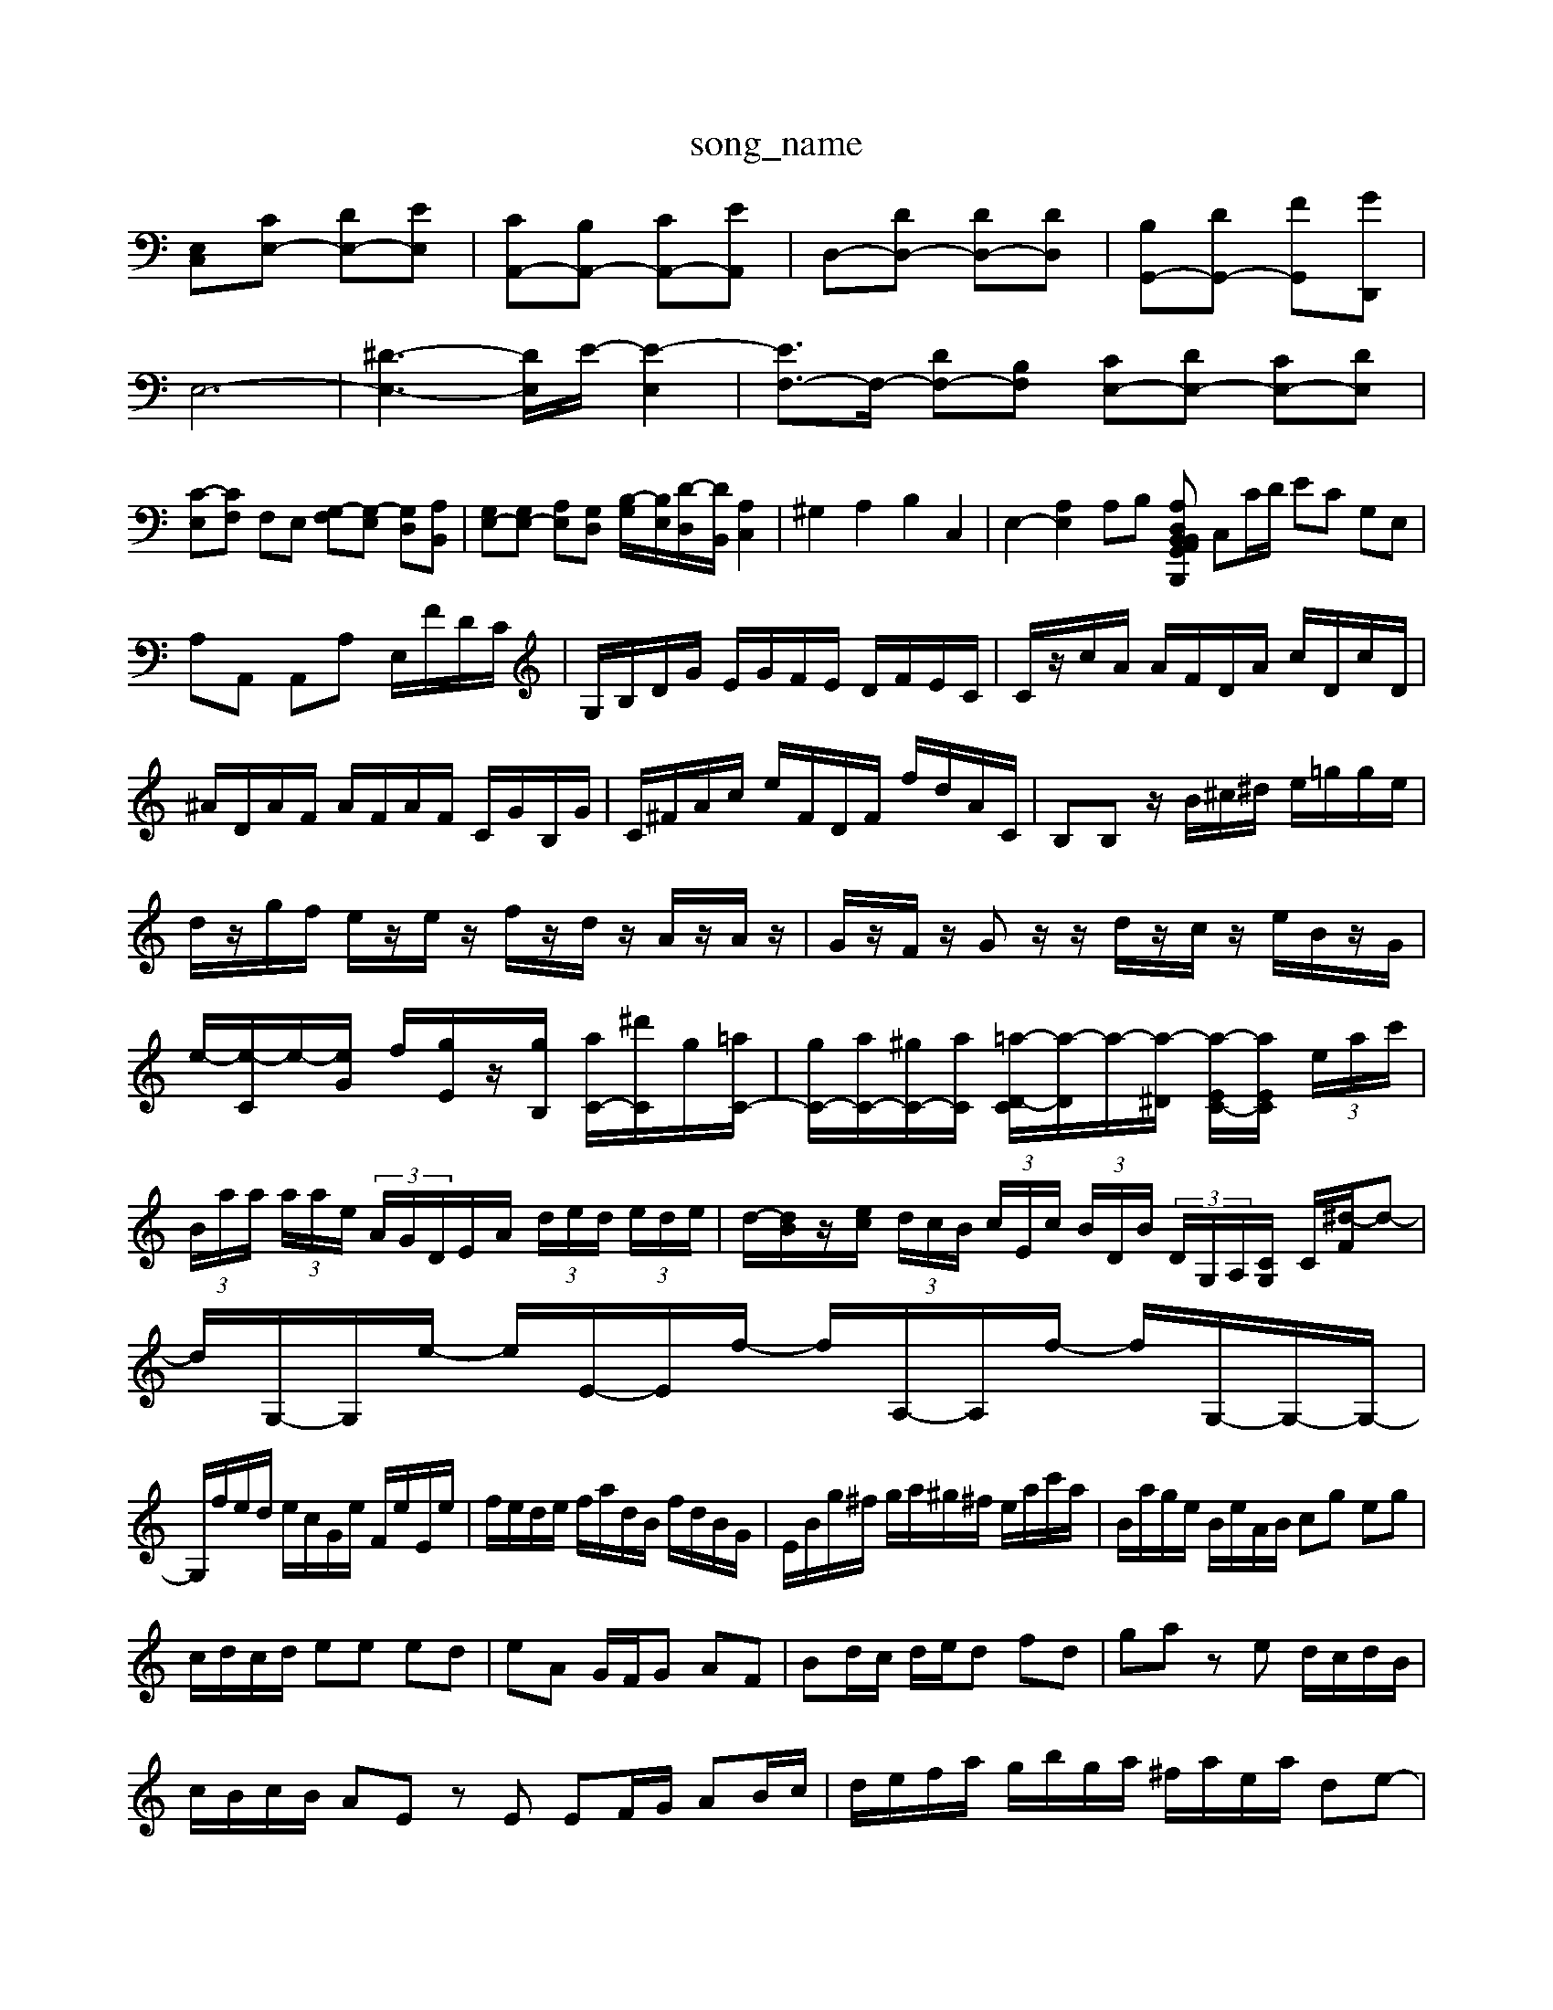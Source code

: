 X: 1
T:song_name
K:CI%10_s
[E,C,-][CE,-] [DE,-][EE,]| \
[CA,,-][B,A,,-] [CA,,-][EA,,]| \
D,-[DD,-] [DD,-][DD,]| \
[B,G,,-][DG,,-] [FG,,-][GD,,]|
E,6-| \
[^D-E,-]3[D-E,]/2E/2- [E-E,]2| \
[EF,-]3/2F,/2- [DF,-][B,F,] [CE,-][DE,-] [CE,-][DE,]|
[C-E,][CF,] F,E, [G,-F,][G,-E,] [G,D,][A,B,,]| \
[G,E,-][G,E,-] [A,E,][G,D,] [B,-G,]/2[B,E,]/2[D-D,]/2[DB,,]/2 [A,C,]2| \
^G,2 A,2 B,2 C,2| \
E,2- [A,E,]2 A,B,- [A,B,,D, G,,A,, B,,B,,,| \
C,C/2D/2 EC G,E,|
A,A,, A,,A, E,/2F/2D/2C/2| \
G,/2B,/2D/2G/2 E/2G/2F/2E/2 D/2F/2E/2C/2| \
C/2z/2c/2A/2 A/2F/2D/2A/2 c/2D/2c/2D/2| \
^A/2D/2A/2F/2 A/2F/2A/2F/2 C/2G/2B,/2G/2| \
C/2^F/2A/2c/2 e/2F/2D/2F/2 f/2d/2A/2C/2| \
B,B, z/2B/2^c/2^d/2 e/2=g/2g/2e/2|
d/2z/2g/2f/2 e/2z/2e/2z/2 f/2z/2d/2z/2 A/2z/2A/2z/2| \
G/2z/2F/2z/2 Gz/2z/2 d/2z/2c/2z/2 e/2B/2z/2G/2| \
e/2-[e-C]/2e/2-[eG]/2 f/2[gE]/2z/2[gB,]/2 [aC-]/2[^d'C]/2g/2[=aC-]/2| \
[gC-]/2[aC-]/2[^gC-]/2[aC]/2 [=a-D-C]/2[a-D]/2a/2-[a-^D]/2 [a-EC-]/2[aEC]/2 (3e/2a/2c'/2| \
 (3B/2a/2a/2 (3a/2a/2e/2  (3A/2G/2D/2E/2A/2  (3d/2e/2d/2 (3e/2d/2e/2| \
d/2-[dB]/2z/2[ec]/2  (3d/2c/2B/2 (3c/2E/2c/2  (3B/2D/2B/2 (3D/2G,/2A,/2[CG,]/2 C/2[^d-F]/2d-| \
d/2G,/2-G,/2e/2- e/2E/2-E/2f/2- f/2A,/2-A,/2f/2- f/2G,/2-G,/2-G,/2-|
G,/2f/2e/2d/2 e/2c/2G/2e/2 F/2e/2E/2e/2| \
f/2e/2d/2e/2 f/2a/2d/2B/2 f/2d/2B/2G/2| \
E/2B/2g/2^f/2 g/2a/2^g/2^f/2 e/2a/2c'/2a/2| \
B/2a/2g/2e/2 B/2e/2A/2B/2 cg eg|
c/2d/2c/2d/2 ee ed| \
eA G/2F/2G AF| \
Bd/2c/2 d/2e/2d fd| \
ga ze d/2c/2d/2B/2|
c/2B/2c/2B/2 AE zE EF/2G/2 AB/2c/2| \
d/2e/2f/2a/2 g/2b/2g/2a/2 ^f/2a/2e/2a/2 de-| \
e/2f/2e/2f/2 e/2d/2e/2c/2 B/2e/2B/2A/2 B/2e/2B/2A/2| \
B/2A/2B/2B/2 D/2F/2B/2F/2 B/2D/2F/2B/2 F/2B/2D/2F/2 G/2c/2d/2e/2|
dd/2e/2 f/2e/2d/2e/2 f/2g/2a/2f/2| \
ed ef ga/2g/2 f/2e/2d/2c/2|
d/2f/2e/2d/2 c/2B/2A/2G/2 F/2A/2 d/2e/2f/2g/2| \
a/2g/2f/2e/2 d/2c/2B/2A/2 B/2z/2[B,D,-]/2[B,D,]/2| \
[A,^C,-]/2[G,C,-]/2[A,C,-]/2[G,C,-]/2 [F,C,-][E,C,-]/2[D,C,]/2 [C,A,,-]/2[D,A,,-]/2[C,A,,-]/2[B,,A,,-]/2 [C,A,,-]3/2[B,,A,,]/2| \
[C,A,,-]3/2[B,,A,,-]/2[C,A,,-]/2[B,,A,,-]/2 [C,A,,-]/2[B,,A,,-]/2[C,A,,-]/2[B,,A,,-]/2 [C,A,,-]2 [B,,A,,-][C,A,,-]/2[B,,A,,]/2|
[A,D,-D-A]/2[c-F]/2 [c-E]3/2c/2| \
[B-D-]2 [B-GD-][B-DB,] B,D, C,D,|
E,-[^G,E,-] [A,-E,]/2C/2D CD/2z/2| \
^A,/2C/2=A,/2=A,/2 G,/2-[CG,-]/2[G,E,]/2D,/2-| \
[D-A,D,]/2[D-A,,]/2[D-B,,]/2[D-A,,]/2 [DD,-]/2[CD,]/2[DD,,-]/2[FD,D,,]/2 [F,D,-]4|
[DE,-]/2[DE,-]/2[EE,-]/2[EE,-]/2 [DE,-]/2[^CE,-]/2[DE,-]/2[EE,-]/2 [GE,-]/2[GE,]/2[AE,-]/2[=GE,]/2 [FD,-]/2[GD,-]/2[FC,-]/2[EC,]/2 [D-D,]/2[D-C]/2[D-B,]/2[DCA,]/2| \
[DB,]/2[EA,]/2[GE,]/2[FD,]/2 [EC,]/2[GD]/2[cE,]/2[dF,]/2 [eG,]/2[eG,]/2[dA,]/2[eG,]/2 [eE,]/2[dG,]/2[cA,]/2[AF,]/2|
[GE,]/2[GE,]/2[FF,]/2[GB,]/2 [BE]/2z/2[AC]/2[BD]/2 [cE]/2[dD]/2[CA,]/2[BD]/2 E[cE]/2[dF]/2 [BD-]/2[edD]/2[cG-]/2[BG-]/2 [d-G]/2[d-cA-]/2[d-AD-]/2[d-^AGD]/2| \
[d-^AG-]/2[dA-G-]/2[dA-G-F-]/2[eAG-F-E]/2 [A-G-F-A,]/2[A-G-F-B,]/2[A-G-C-B,]/2[A-G-B,-]/2 [dA-G-F-A,-]/2[eA-G-F-A,-]/2[dA-G-F-A,-]/2[dAG-F-A,-]/2 [^cA-G-F-A,-]/2[=dA-GFA,-]/2[A-G-F-A,-]/2[^cA-G-F-A,]/2|
[A-G-^F=A,]/2[c-A-A,]/2[c-A-G^A,] [c-^AG,]/2[c-GA,-]/2[c-B,A,]/2[c-C][cD]